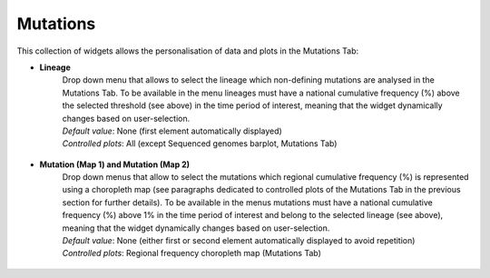 Mutations
---------

This collection of widgets allows the personalisation of data and plots in the Mutations Tab:

+ **Lineage**
   | Drop down menu that allows to select the lineage which non-defining mutations are analysed in the Mutations Tab. To be available in the menu lineages must have a national cumulative frequency (%) above the selected threshold (see above) in the time period of interest, meaning that the widget dynamically changes based on user-selection.
   | *Default value*: None (first element automatically displayed)
   | *Controlled plots*: All (except Sequenced genomes barplot, Mutations Tab)

.. figure:: _static/mutWidg_MutLinSel.PNG
   :scale: 50%
   :align: center

+ **Mutation (Map 1) and Mutation (Map 2)**
   | Drop down menus that allow to select the mutations which regional cumulative frequency (%) is represented using a choropleth map (see paragraphs dedicated to controlled plots of the Mutations Tab in the previous section for further details). To be available in the menus mutations must have a national cumulative frequency (%) above 1% in the time period of interest and belong to the selected lineage (see above), meaning that the widget dynamically changes based on user-selection.
   | *Default value*: None (either first or second element automatically displayed to avoid repetition)
   | *Controlled plots*: Regional frequency choropleth map (Mutations Tab)

.. figure:: _static/mutWidg_MutCM.PNG
   :scale: 50%
   :align: center